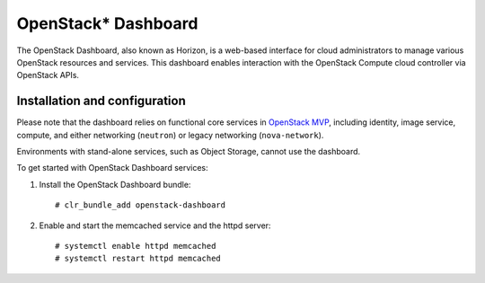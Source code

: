 OpenStack* Dashboard
############################################################

The OpenStack Dashboard, also known as Horizon, is a web-based interface
for cloud administrators to manage various OpenStack resources and
services. This dashboard enables interaction with the OpenStack Compute
cloud controller via OpenStack APIs.

Installation and configuration
------------------------------

Please note that the dashboard relies on functional core services in
`OpenStack MVP <openstack_installing_bundles.html>`__,
including identity, image service, compute, and either networking
(``neutron``) or legacy networking (``nova-network``).

Environments with stand-alone services, such as Object Storage, cannot
use the dashboard.

To get started with OpenStack Dashboard services:

#. Install the OpenStack Dashboard bundle::
   
   	# clr_bundle_add openstack-dashboard

#. Enable and start the memcached service and the httpd server::
   
   	# systemctl enable httpd memcached  
   	# systemctl restart httpd memcached
